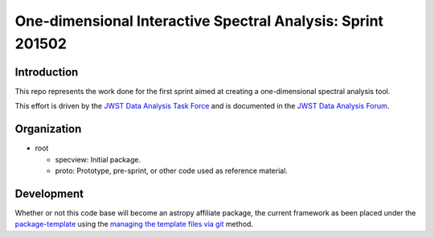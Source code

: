 One-dimensional Interactive Spectral Analysis: Sprint 201502
============================================================

Introduction
------------

This repo represents the work done for the first sprint aimed at creating a
one-dimensional spectral analysis tool.

This effort is driven by the `JWST Data Analysis Task Force`_ and is documented
in the `JWST Data Analysis Forum`_.

Organization
------------

- root

  - specview: Initial package.
  - proto: Prototype, pre-sprint, or other code used as reference material.

Development
-----------

Whether or not this code base will become an astropy affiliate
package, the current framework as been placed under the
`package-template`_ using the `managing the template files via git`_
method.

.. _JWST Data Analysis Task Force: https://confluence.stsci.edu/display/JWSTDATF/JWST+Data+Analysis+Task+Force+Home
.. _JWST Data Analysis Forum: https://confluence.stsci.edu/display/JWSTDATF/JWST+Data+Analysis+Development+Forum
.. _package-template: https://github.com/astropy/package-template
.. _managing the template files via git: http://astropy.readthedocs.org/en/latest/development/affiliated-packages.html#managing-the-template-files-via-git
